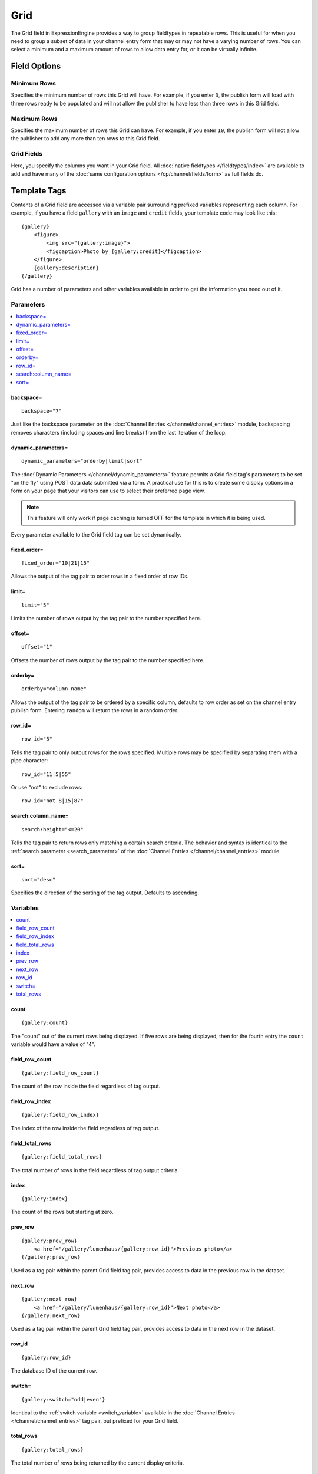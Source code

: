 Grid
====

The Grid field in ExpressionEngine provides a way to group fieldtypes in repeatable rows. This is useful for when you need to group a subset of data in your channel entry form that may or may not have a varying number of rows. You can select a minimum and a maximum amount of rows to allow data entry for, or it can be virtually infinite.

Field Options
-------------

Minimum Rows
~~~~~~~~~~~~

Specifies the minimum number of rows this Grid will have. For example, if you enter ``3``, the publish form will load with three rows ready to be populated and will not allow the publisher to have less than three rows in this Grid field.

Maximum Rows
~~~~~~~~~~~~

Specifies the maximum number of rows this Grid can have. For example, if you enter ``10``, the publish form will not allow the publisher to add any more than ten rows to this Grid field.

Grid Fields
~~~~~~~~~~~

Here, you specify the columns you want in your Grid field. All :doc:`native fieldtypes </fieldtypes/index>` are available to add and have many of the :doc:`same configuration options </cp/channel/fields/form>` as full fields do.

Template Tags
-------------

Contents of a Grid field are accessed via a variable pair surrounding
prefixed variables representing each column. For example, if you have
a field ``gallery`` with an ``image`` and ``credit`` fields, your
template code may look like this::

  {gallery}
      <figure>
          <img src="{gallery:image}">
          <figcaption>Photo by {gallery:credit}</figcaption>
      </figure>
      {gallery:description}
  {/gallery}

Grid has a number of parameters and other variables available in order
to get the information you need out of it.

.. _grid_tag_params:

Parameters
~~~~~~~~~~

.. contents::
   :local:
   :depth: 1

backspace=
^^^^^^^^^^

::

  backspace="7"

Just like the backspace parameter on the
:doc:`Channel Entries
</channel/channel_entries>` module,
backspacing removes characters (including spaces and line breaks) from
the last iteration of the loop.

dynamic\_parameters=
^^^^^^^^^^^^^^^^^^^^

::

  dynamic_parameters="orderby|limit|sort"

The :doc:`Dynamic Parameters </channel/dynamic_parameters>` feature permits a
Grid field tag's parameters to be set "on the fly" using POST data
data submitted via a form. A practical use for this is to create some
display options in a form on your page that your visitors can use to
select their preferred page view.

.. note:: This feature will only work if page caching is turned OFF for
  the template in which it is being used.

Every parameter available to the Grid field tag can be set dynamically.

fixed\_order=
^^^^^^^^^^^^^

::

  fixed_order="10|21|15"

Allows the output of the tag pair to order rows in a fixed order of
row IDs.

limit=
^^^^^^

::

  limit="5"

Limits the number of rows output by the tag pair to the number specified
here.

offset=
^^^^^^^

::

  offset="1"

Offsets the number of rows output by the tag pair to the number
specified here.

orderby=
^^^^^^^^

::

  orderby="column_name"

Allows the output of the tag pair to be ordered by a specific column,
defaults to row order as set on the channel entry publish form.
Entering ``random`` will return the rows in a random order.

row\_id=
^^^^^^^^

::

  row_id="5"

Tells the tag pair to only output rows for the rows specified. Multiple
rows may be specified by separating them with a pipe character::

  row_id="11|5|55"

Or use "not" to exclude rows::

  row_id="not 8|15|87"

search:column\_name=
^^^^^^^^^^^^^^^^^^^^

::

  search:height="<=20"

Tells the tag pair to return rows only matching a certain search
criteria. The behavior and syntax is identical to the
:ref:`search parameter <search_parameter>` of the :doc:`Channel Entries
</channel/channel_entries>` module.

sort=
^^^^^

::

  sort="desc"

Specifies the direction of the sorting of the tag output. Defaults
to ascending.

.. _grid_tag_variables:

Variables
~~~~~~~~~

.. contents::
   :local:
   :depth: 1

count
^^^^^

::

  {gallery:count}

The "count" out of the current rows being displayed. If five rows
are being displayed, then for the fourth entry the ``count`` variable
would have a value of "4".

field_row_count
^^^^^^^^^^^^^^^

::

  {gallery:field_row_count}

The count of the row inside the field regardless of tag output.

field_row_index
^^^^^^^^^^^^^^^

::

  {gallery:field_row_index}

The index of the row inside the field regardless of tag output.

field\_total\_rows
^^^^^^^^^^^^^^^^^^

::

  {gallery:field_total_rows}

The total number of rows in the field regardless of tag output criteria.

index
^^^^^

::

  {gallery:index}

The count of the rows but starting at zero.

prev\_row
^^^^^^^^^

::

  {gallery:prev_row}
      <a href="/gallery/lumenhaus/{gallery:row_id}">Previous photo</a>
  {/gallery:prev_row}

Used as a tag pair within the parent Grid field tag pair, provides
access to data in the previous row in the dataset.

next\_row
^^^^^^^^^

::

  {gallery:next_row}
      <a href="/gallery/lumenhaus/{gallery:row_id}">Next photo</a>
  {/gallery:next_row}

Used as a tag pair within the parent Grid field tag pair, provides
access to data in the next row in the dataset.

row_id
^^^^^^

::

  {gallery:row_id}

The database ID of the current row.

switch=
^^^^^^^

::

  {gallery:switch="odd|even"}

Identical to the :ref:`switch variable <switch_variable>` available in
the :doc:`Channel Entries
</channel/channel_entries>` tag pair, but prefixed for your
Grid field.

total\_rows
^^^^^^^^^^^

::

  {gallery:total_rows}

The total number of rows being returned by the current display criteria.

Modifiers
~~~~~~~~~

.. contents::
   :local:
   :depth: 1

All modifiers have access to the tag parameters available to the
primary tag which are listed above.

:average
^^^^^^^^

::

  {grid_field:average column="height" search:height=">55"}

Given a column name containing numeric data, returns the average of the
column values in that field, or in the dataset paired down by additional
criteria such as search.

:highest
^^^^^^^^

::

  {grid_field:highest column="height"}

Given a column name containing numeric data, returns the hightest of the
column values in that field, or in the dataset paired down by additional
criteria such as search.

:lowest
^^^^^^^

::

  {grid_field:lowest column="height"}

Given a column name containing numeric data, returns the lowest of the
column values in that field, or in the dataset paired down by additional
criteria such as search.

:sum
^^^^

::

  {grid_field:sum column="height"}

Given a column name containing numeric data, returns the sum of the
column values in that field, or in the dataset paired down by additional
criteria such as search.

:table
^^^^^^

::

  {grid_field:table cellspacing="0" cellpadding="0"}

Outputs the data in the Grid field as a table. All parameters available
to the primary tag are available in addition to these:

- **border=** Sets border attribute on the table's HTML element
- **cellspacing=** Sets cellspacing attribute on the table's HTML
  element
- **cellpadding=** Sets cellpadding attribute on the table's HTML
  element
- **class=** Sets class attribute on the table's HTML element
- **id=** Sets ID attribute on the table's HTML element
- **set_classes=** If set to 'y', adds column name to the class
  attribute of each cell.
- **set_widths=** If set to 'y', sets the same column widths configured
  for each column in the Grid field's settings.
- **width=** Sets width attribute on the table's HTML element

:total_rows
^^^^^^^^^^^

::

  {grid_field:total_rows search:height=">55"}

When outside of a Grid field tag pair, this modifier can be used to get
the total number of rows in a field given a specific criteria.

:next_row
^^^^^^^^^

::

  {grid_field:next_row row_id="{segment_3}"}
      Next up: <a href="/gallery/photo/{grid_field:row_id}">{grid_field:title}</a>
  {/grid_field:next_row}

Given a row ID, this tag pair will provide access to the next row in the
field criteria. The ``row_id`` may be populated via a segment variable.

:prev_row
^^^^^^^^^

::

  {grid_field:prev_row row_id="5"}
      Previous: <a href="/gallery/photo/{grid_field:row_id}">{grid_field:title}</a>
  {/grid_field:prev_row}

Given a row ID, this tag pair will provide access to the previous row in
the field criteria. The ``row_id`` may be populated via a segment
variable.
